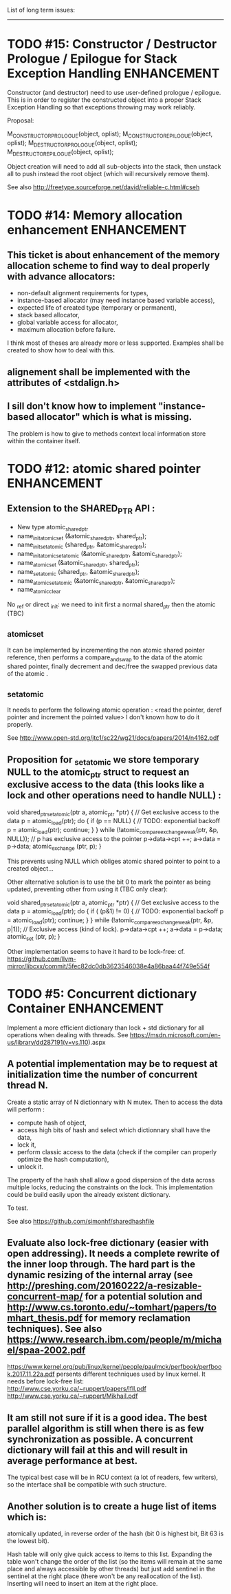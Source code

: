 List of long term issues:
-------------------------

* TODO #15: Constructor / Destructor Prologue / Epilogue for Stack Exception Handling :ENHANCEMENT:

Constructor (and destructor) need to use user-defined prologue / epilogue.
This is in order to register the constructed object into a proper Stack Exception Handling so that exceptions throwing may work reliably.

Proposal:

         M_CONSTRUCTOR_PROLOGUE(object, oplist);
         M_CONSTRUCTOR_EPILOGUE(object, oplist);
         M_DESTRUCTOR_PROLOGUE(object, oplist);
         M_DESTRUCTOR_EPILOGUE(object, oplist);

Object creation will need to add all sub-objects into the stack, then unstack all to push instead the root object (which will recursively remove them).

See also http://freetype.sourceforge.net/david/reliable-c.html#cseh



* TODO #14: Memory allocation enhancement                       :ENHANCEMENT:

** This ticket is about enhancement of the memory allocation scheme to find way to deal properly with advance allocators:

-  non-default alignment requirements for types,
-  instance-based allocator (may need instance based variable access),
-  expected life of created type (temporary or permanent),
-  stack based allocator,
-  global variable access for allocator,
-  maximum allocation before failure.

I think most of theses are already more or less supported. Examples shall be created to show how to deal with this.

** alignement shall be implemented with the attributes of <stdalign.h>

** I sill don't know how to implement "instance-based allocator" which is what is missing.
The problem is how to give to methods context local information store within the container itself.



* TODO #12: atomic shared pointer                               :ENHANCEMENT:

** Extension to the SHARED_PTR API :

- New type atomic_shared_ptr
- name_init_atomic_set (&atomic_shared_ptr, shared_ptr);
- name_init_set_atomic (shared_ptr, &atomic_shared_ptr);
- name_init_atomic_set_atomic (&atomic_shared_ptr, &atomic_shared_ptr);
- name_atomic_set (&atomic_shared_ptr, shared_ptr);
- name_set_atomic (shared_ptr, &atomic_shared_ptr);
- name_atomic_set_atomic (&atomic_shared_ptr, &atomic_shared_ptr);
- name_atomic_clear

No _ref or direct _init: we need to init first a normal shared_ptr then the atomic (TBC)

** _atomic_set

It can be implemented by incrementing the non atomic shared pointer reference, then performs a compare_and_swap to the data of the atomic shared pointer, finally decrement and dec/free the swapped previous data of the atomic .

** _set_atomic

It needs to perform the following atomic operation : <read the pointer, deref pointer and increment the pointed value> I don't known how to do it properly.

See http://www.open-std.org/jtc1/sc22/wg21/docs/papers/2014/n4162.pdf

** Proposition for _set_atomic we store temporary NULL to the atomic_ptr struct to request an exclusive access to the data (this looks like a lock and other operations need to handle NULL) :

        void shared_ptr_set_atomic(ptr a, atomic_ptr *ptr)
        {
          // Get exclusive access to the data
          p = atomic_load(ptr);
          do {
            if (p == NULL) {
              // TODO: exponential backoff
              p = atomic_load(ptr);
              continue;
            }
          } while (!atomic_compare_exchange_weak(ptr, &p, NULL));
          // p has exclusive access to the pointer
          p->data->cpt ++;
          a->data = p->data;
          atomic_exchange (ptr, p);
        }

This prevents using NULL which obliges atomic shared pointer to point to a created object...

Other alternative solution is to use the bit 0 to mark the pointer as being updated, preventing other from using it (TBC only clear):

        void shared_ptr_set_atomic(ptr a, atomic_ptr *ptr)
        {
          // Get exclusive access to the data
          p = atomic_load(ptr);
          do {
            if ( (p&1) != 0) {
              // TODO: exponential backoff
              p = atomic_load(ptr);
              continue;
            }
          } while (!atomic_compare_exchange_weak(ptr, &p, p|1));
         // Exclusive access (kind of lock).
          p->data->cpt ++;
          a->data = p->data;
          atomic_set (ptr, p);
        }

Other implementation seems to have it hard to be lock-free: cf. https://github.com/llvm-mirror/libcxx/commit/5fec82dc0db3623546038e4a86baa44f749e554f


* TODO #5: Concurrent dictionary Container                      :ENHANCEMENT:

Implement a more efficient dictionary than lock + std dictionary for all operations when dealing with threads.
See https://msdn.microsoft.com/en-us/library/dd287191(v=vs.110).aspx

** A potential implementation may be to request at initialization time the number of concurrent thread N.
Create a static array of N dictionnary with N mutex. Then to access the data will perform :

- compute hash of object,
- access high bits of hash and select which dictionnary shall have the data,
- lock it,
- perform classic access to the data (check if the compiler can properly optimize the hash computation),
- unlock it.

The property of the hash shall allow a good dispersion of the data across multiple locks, reducing the constraints on the lock. This implementation could be build easily upon the already existent dictionary.

To test.

See also https://github.com/simonhf/sharedhashfile

** Evaluate also lock-free dictionary (easier with open addressing). It needs a complete rewrite of the inner loop through. The hard part is the dynamic resizing of the internal array (see http://preshing.com/20160222/a-resizable-concurrent-map/ for a potential solution and http://www.cs.toronto.edu/~tomhart/papers/tomhart_thesis.pdf for memory reclamation techniques). See also https://www.research.ibm.com/people/m/michael/spaa-2002.pdf
https://www.kernel.org/pub/linux/kernel/people/paulmck/perfbook/perfbook.2017.11.22a.pdf persents different techniques used by linux kernel.
It needs before lock-free list: http://www.cse.yorku.ca/~ruppert/papers/lfll.pdf http://www.cse.yorku.ca/~ruppert/Mikhail.pdf

** It am still not sure if it is a good idea. The best parallel algorithm is still when there is as few synchronization as possible. A concurrent dictionary will fail at this and will result in average performance at best.
The typical best case will be in RCU context (a lot of readers, few writers), so the interface shall be compatible with such structure.

** Another solution is to create a huge list of items which is:

    atomically updated,
    in reverse order of the hash (bit 0 is highest bit, Bit 63 is the lowest bit).

Hash table will only give quick access to items to this list. Expanding the table won't change the order of the list (so the items will remain at the same place and always accessible by other threads) but just add sentinel in the sentinel at the right place (there won't be any reallocation of the list). Inserting will need to insert an item at the right place.
